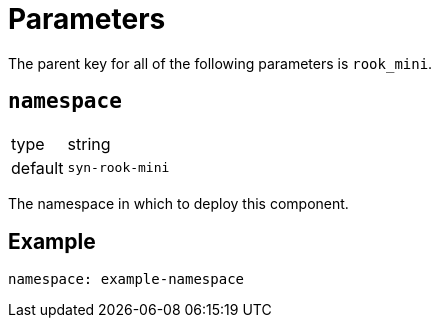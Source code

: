 = Parameters

The parent key for all of the following parameters is `rook_mini`.

== `namespace`

[horizontal]
type:: string
default:: `syn-rook-mini`

The namespace in which to deploy this component.


== Example

[source,yaml]
----
namespace: example-namespace
----
